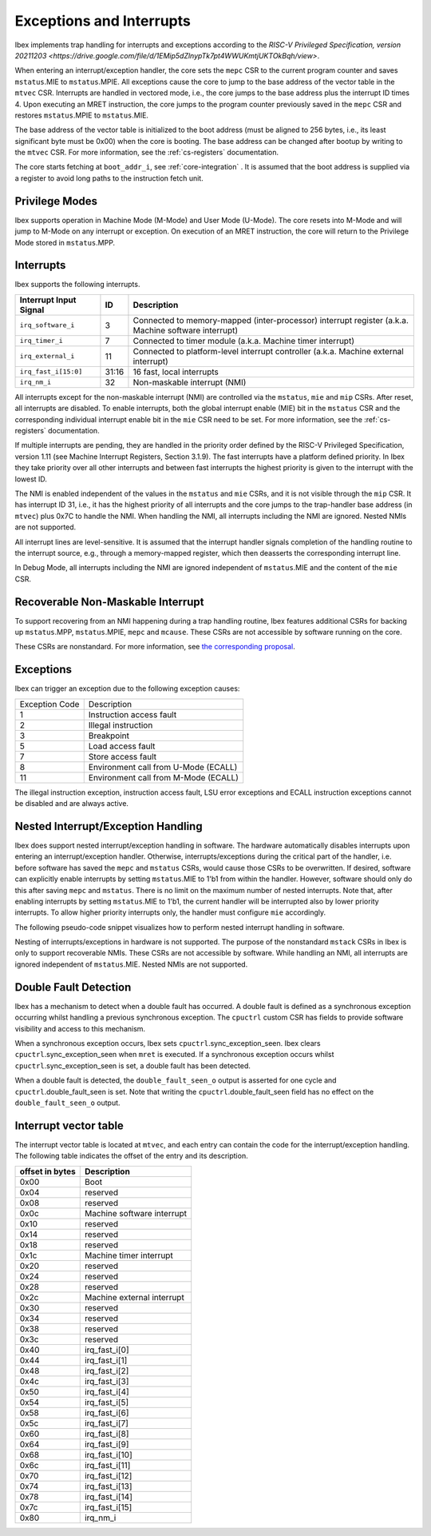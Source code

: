 .. _exceptions-interrupts:

Exceptions and Interrupts
=========================

Ibex implements trap handling for interrupts and exceptions according to the `RISC-V Privileged Specification, version 20211203 <https://drive.google.com/file/d/1EMip5dZlnypTk7pt4WWUKmtjUKTOkBqh/view>`.

When entering an interrupt/exception handler, the core sets the ``mepc`` CSR to the current program counter and saves ``mstatus``.MIE to ``mstatus``.MPIE.
All exceptions cause the core to jump to the base address of the vector table in the ``mtvec`` CSR.
Interrupts are handled in vectored mode, i.e., the core jumps to the base address plus the interrupt ID times 4.
Upon executing an MRET instruction, the core jumps to the program counter previously saved in the ``mepc`` CSR and restores ``mstatus``.MPIE to ``mstatus``.MIE.

The base address of the vector table is initialized to the boot address (must be aligned to 256 bytes, i.e., its least significant byte must be 0x00) when the core is booting.
The base address can be changed after bootup by writing to the ``mtvec`` CSR.
For more information, see the :ref:`cs-registers` documentation.

The core starts fetching at ``boot_addr_i``, see :ref:`core-integration` .
It is assumed that the boot address is supplied via a register to avoid long paths to the instruction fetch unit.

Privilege Modes
---------------

Ibex supports operation in Machine Mode (M-Mode) and User Mode (U-Mode).
The core resets into M-Mode and will jump to M-Mode on any interrupt or exception.
On execution of an MRET instruction, the core will return to the Privilege Mode stored in ``mstatus``.MPP.

Interrupts
----------

Ibex supports the following interrupts.

+-------------------------+-------+------------------------------------------------------------+
| Interrupt Input Signal  | ID    | Description                                                |
+=========================+=======+============================================================+
| ``irq_software_i``      | 3     | Connected to memory-mapped (inter-processor)               |
|                         |       | interrupt register (a.k.a. Machine software interrupt)     |
+-------------------------+-------+------------------------------------------------------------+
| ``irq_timer_i``         | 7     | Connected to timer module (a.k.a. Machine timer interrupt) |
+-------------------------+-------+------------------------------------------------------------+
| ``irq_external_i``      | 11    | Connected to platform-level interrupt controller           |
|                         |       | (a.k.a. Machine external interrupt)                        |
+-------------------------+-------+------------------------------------------------------------+
| ``irq_fast_i[15:0]``    | 31:16 | 16 fast, local interrupts                                  |
+-------------------------+-------+------------------------------------------------------------+
| ``irq_nm_i``            | 32    | Non-maskable interrupt (NMI)                               |
+-------------------------+-------+------------------------------------------------------------+

All interrupts except for the non-maskable interrupt (NMI) are controlled via the ``mstatus``, ``mie`` and ``mip`` CSRs.
After reset, all interrupts are disabled.
To enable interrupts, both the global interrupt enable (MIE) bit in the ``mstatus`` CSR and the corresponding individual interrupt enable bit in the ``mie`` CSR need to be set.
For more information, see the :ref:`cs-registers` documentation.

If multiple interrupts are pending, they are handled in the priority order defined by the RISC-V Privileged Specification, version 1.11 (see Machine Interrupt Registers, Section 3.1.9).
The fast interrupts have a platform defined priority.
In Ibex they take priority over all other interrupts and between fast interrupts the highest priority is given to the interrupt with the lowest ID.

The NMI is enabled independent of the values in the ``mstatus`` and ``mie`` CSRs, and it is not visible through the ``mip`` CSR.
It has interrupt ID 31, i.e., it has the highest priority of all interrupts and the core jumps to the trap-handler base address (in ``mtvec``) plus 0x7C to handle the NMI.
When handling the NMI, all interrupts including the NMI are ignored.
Nested NMIs are not supported.

All interrupt lines are level-sensitive.
It is assumed that the interrupt handler signals completion of the handling routine to the interrupt source, e.g., through a memory-mapped register, which then deasserts the corresponding interrupt line.

In Debug Mode, all interrupts including the NMI are ignored independent of ``mstatus``.MIE and the content of the ``mie`` CSR.


Recoverable Non-Maskable Interrupt
----------------------------------

To support recovering from an NMI happening during a trap handling routine, Ibex features additional CSRs for backing up ``mstatus``.MPP, ``mstatus``.MPIE, ``mepc`` and ``mcause``.
These CSRs are not accessible by software running on the core.

These CSRs are nonstandard.
For more information, see `the corresponding proposal <https://github.com/riscv/riscv-isa-manual/issues/261>`_.


Exceptions
----------

Ibex can trigger an exception due to the following exception causes:

+----------------+---------------------------------------------------------------+
| Exception Code | Description                                                   |
+----------------+---------------------------------------------------------------+
|              1 | Instruction access fault                                      |
+----------------+---------------------------------------------------------------+
|              2 | Illegal instruction                                           |
+----------------+---------------------------------------------------------------+
|              3 | Breakpoint                                                    |
+----------------+---------------------------------------------------------------+
|              5 | Load access fault                                             |
+----------------+---------------------------------------------------------------+
|              7 | Store access fault                                            |
+----------------+---------------------------------------------------------------+
|              8 | Environment call from U-Mode (ECALL)                          |
+----------------+---------------------------------------------------------------+
|             11 | Environment call from M-Mode (ECALL)                          |
+----------------+---------------------------------------------------------------+

The illegal instruction exception, instruction access fault, LSU error exceptions and ECALL instruction exceptions cannot be disabled and are always active.


Nested Interrupt/Exception Handling
-----------------------------------

Ibex does support nested interrupt/exception handling in software.
The hardware automatically disables interrupts upon entering an interrupt/exception handler.
Otherwise, interrupts/exceptions during the critical part of the handler, i.e. before software has saved the ``mepc`` and ``mstatus`` CSRs, would cause those CSRs to be overwritten.
If desired, software can explicitly enable interrupts by setting ``mstatus``.MIE to 1'b1 from within the handler.
However, software should only do this after saving ``mepc`` and ``mstatus``.
There is no limit on the maximum number of nested interrupts.
Note that, after enabling interrupts by setting ``mstatus``.MIE to 1'b1, the current handler will be interrupted also by lower priority interrupts.
To allow higher priority interrupts only, the handler must configure ``mie`` accordingly.

The following pseudo-code snippet visualizes how to perform nested interrupt handling in software.

.. code-block:: c
   :linenos:

   isr_handle_nested_interrupts(id) {
     // Save mpec and mstatus to stack
     mepc_bak = mepc;
     mstatus_bak = mstatus;

     // Save mie to stack (optional)
     mie_bak = mie;

     // Keep lower-priority interrupts disabled (optional)
     mie = ~((1 << (id + 1)) - 1);

     // Re-enable interrupts
     mstatus.MIE = 1;

     // Handle interrupt
     // This code block can be interrupted by other interrupts.
     // ...

     // Restore mstatus (this disables interrupts) and mepc
     mstatus = mstatus_bak;
     mepc = mepc_bak;

     // Restore mie (optional)
     mie = mie_bak;
   }

Nesting of interrupts/exceptions in hardware is not supported.
The purpose of the nonstandard ``mstack`` CSRs in Ibex is only to support recoverable NMIs.
These CSRs are not accessible by software.
While handling an NMI, all interrupts are ignored independent of ``mstatus``.MIE.
Nested NMIs are not supported.

.. _double-fault-detect:

Double Fault Detection
----------------------

Ibex has a mechanism to detect when a double fault has occurred.
A double fault is defined as a synchronous exception occurring whilst handling a previous synchronous exception.
The ``cpuctrl`` custom CSR has fields to provide software visibility and access to this mechanism.

When a synchronous exception occurs, Ibex sets ``cpuctrl``.sync_exception_seen.
Ibex clears ``cpuctrl``.sync_exception_seen when ``mret`` is executed.
If a synchronous exception occurs whilst ``cpuctrl``.sync_exception_seen is set, a double fault has been detected.

When a double fault is detected, the ``double_fault_seen_o`` output is asserted for one cycle and ``cpuctrl``.double_fault_seen is set.
Note that writing the ``cpuctrl``.double_fault_seen field has no effect on the ``double_fault_seen_o`` output.


Interrupt vector table
----------------------

The interrupt vector table is located at ``mtvec``, and each entry can contain the code for 
the interrupt/exception handling. The following table indicates the offset of the entry and 
its description.

+-------------------------+------------------------------------------------------------+
| offset in bytes         | Description                                                |
+=========================+============================================================+
| 0x00                    | Boot                                                       |
+-------------------------+------------------------------------------------------------+
| 0x04                    | reserved                                                   |
+-------------------------+------------------------------------------------------------+
| 0x08                    | reserved                                                   |
+-------------------------+------------------------------------------------------------+
| 0x0c                    | Machine software interrupt                                 |
+-------------------------+------------------------------------------------------------+
| 0x10                    | reserved                                                   |
+-------------------------+------------------------------------------------------------+
| 0x14                    | reserved                                                   |
+-------------------------+------------------------------------------------------------+
| 0x18                    | reserved                                                   |
+-------------------------+------------------------------------------------------------+
| 0x1c                    | Machine timer interrupt                                    |
+-------------------------+------------------------------------------------------------+
| 0x20                    | reserved                                                   |
+-------------------------+------------------------------------------------------------+
| 0x24                    | reserved                                                   |
+-------------------------+------------------------------------------------------------+
| 0x28                    | reserved                                                   |
+-------------------------+------------------------------------------------------------+
| 0x2c                    | Machine external interrupt                                 |
+-------------------------+------------------------------------------------------------+
| 0x30                    | reserved                                                   |
+-------------------------+------------------------------------------------------------+
| 0x34                    | reserved                                                   |
+-------------------------+------------------------------------------------------------+
| 0x38                    | reserved                                                   |
+-------------------------+------------------------------------------------------------+
| 0x3c                    | reserved                                                   |
+-------------------------+------------------------------------------------------------+
| 0x40                    | irq_fast_i[0]                                              |
+-------------------------+------------------------------------------------------------+
| 0x44                    | irq_fast_i[1]                                              |
+-------------------------+------------------------------------------------------------+
| 0x48                    | irq_fast_i[2]                                              |
+-------------------------+------------------------------------------------------------+
| 0x4c                    | irq_fast_i[3]                                              |
+-------------------------+------------------------------------------------------------+
| 0x50                    | irq_fast_i[4]                                              |
+-------------------------+------------------------------------------------------------+
| 0x54                    | irq_fast_i[5]                                              |
+-------------------------+------------------------------------------------------------+
| 0x58                    | irq_fast_i[6]                                              |
+-------------------------+------------------------------------------------------------+
| 0x5c                    | irq_fast_i[7]                                              |
+-------------------------+------------------------------------------------------------+
| 0x60                    | irq_fast_i[8]                                              |
+-------------------------+------------------------------------------------------------+
| 0x64                    | irq_fast_i[9]                                              |
+-------------------------+------------------------------------------------------------+
| 0x68                    | irq_fast_i[10]                                             |
+-------------------------+------------------------------------------------------------+
| 0x6c                    | irq_fast_i[11]                                             |
+-------------------------+------------------------------------------------------------+
| 0x70                    | irq_fast_i[12]                                             |
+-------------------------+------------------------------------------------------------+
| 0x74                    | irq_fast_i[13]                                             |
+-------------------------+------------------------------------------------------------+
| 0x78                    | irq_fast_i[14]                                             |
+-------------------------+------------------------------------------------------------+
| 0x7c                    | irq_fast_i[15]                                             |
+-------------------------+------------------------------------------------------------+
| 0x80                    | irq_nm_i                                                   |
+-------------------------+------------------------------------------------------------+

